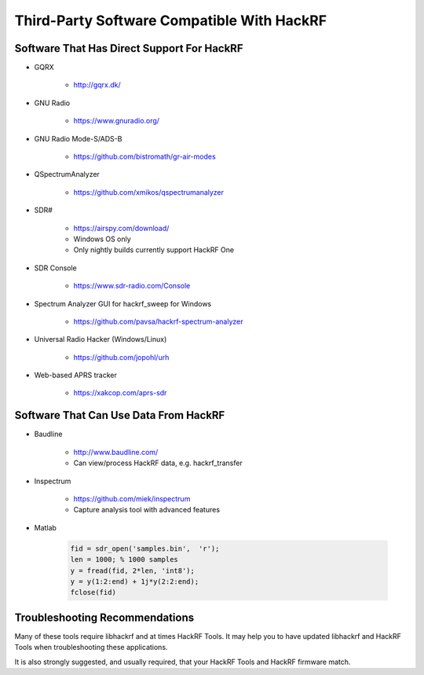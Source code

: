 ===========================================
Third-Party Software Compatible With HackRF
===========================================

Software That Has Direct Support For HackRF
~~~~~~~~~~~~~~~~~~~~~~~~~~~~~~~~~~~~~~~~~~~

* GQRX

    * `http://gqrx.dk/ <http://gqrx.dk/>`__

* GNU Radio

    * https://www.gnuradio.org/

* GNU Radio Mode-S/ADS-B

    * `https://github.com/bistromath/gr-air-modes <https://github.com/bistromath/gr-air-modes>`__

* QSpectrumAnalyzer

    * `https://github.com/xmikos/qspectrumanalyzer <https://github.com/xmikos/qspectrumanalyzer>`__

* SDR# 

    * `https://airspy.com/download/ <https://airspy.com/download/>`__
    * Windows OS only
    * Only nightly builds currently support HackRF One  

* SDR Console

    * https://www.sdr-radio.com/Console

* Spectrum Analyzer GUI for hackrf_sweep for Windows 

    * `https://github.com/pavsa/hackrf-spectrum-analyzer <https://github.com/pavsa/hackrf-spectrum-analyzer>`__

* Universal Radio Hacker (Windows/Linux) 

    * `https://github.com/jopohl/urh <https://github.com/jopohl/urh>`__

* Web-based APRS tracker 

    * `https://xakcop.com/aprs-sdr <https://xakcop.com/aprs-sdr/>`__



Software That Can Use Data From HackRF
~~~~~~~~~~~~~~~~~~~~~~~~~~~~~~~~~~~~~~
* Baudline 

    * `http://www.baudline.com/ <http://www.baudline.com/>`__ 
    * Can view/process HackRF data, e.g. hackrf_transfer

* Inspectrum 

    * `https://github.com/miek/inspectrum <https://github.com/miek/inspectrum>`__
    * Capture analysis tool with advanced features

* Matlab

    .. code-block :: sh

        fid = sdr_open('samples.bin',  'r');
        len = 1000; % 1000 samples
        y = fread(fid, 2*len, 'int8');
        y = y(1:2:end) + 1j*y(2:2:end);
        fclose(fid)



Troubleshooting Recommendations
~~~~~~~~~~~~~~~~~~~~~~~~~~~~~~~

Many of these tools require libhackrf and at times HackRF Tools. It may help you to have updated libhackrf and HackRF Tools when troubleshooting these applications. 

It is also strongly suggested, and usually required, that your HackRF Tools and HackRF firmware match. 